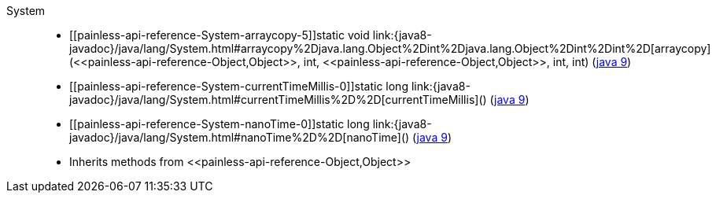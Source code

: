 ////
Automatically generated by PainlessDocGenerator. Do not edit.
Rebuild by running `gradle generatePainlessApi`.
////

[[painless-api-reference-System]]++System++::
* ++[[painless-api-reference-System-arraycopy-5]]static void link:{java8-javadoc}/java/lang/System.html#arraycopy%2Djava.lang.Object%2Dint%2Djava.lang.Object%2Dint%2Dint%2D[arraycopy](<<painless-api-reference-Object,Object>>, int, <<painless-api-reference-Object,Object>>, int, int)++ (link:{java9-javadoc}/java/lang/System.html#arraycopy%2Djava.lang.Object%2Dint%2Djava.lang.Object%2Dint%2Dint%2D[java 9])
* ++[[painless-api-reference-System-currentTimeMillis-0]]static long link:{java8-javadoc}/java/lang/System.html#currentTimeMillis%2D%2D[currentTimeMillis]()++ (link:{java9-javadoc}/java/lang/System.html#currentTimeMillis%2D%2D[java 9])
* ++[[painless-api-reference-System-nanoTime-0]]static long link:{java8-javadoc}/java/lang/System.html#nanoTime%2D%2D[nanoTime]()++ (link:{java9-javadoc}/java/lang/System.html#nanoTime%2D%2D[java 9])
* Inherits methods from ++<<painless-api-reference-Object,Object>>++

